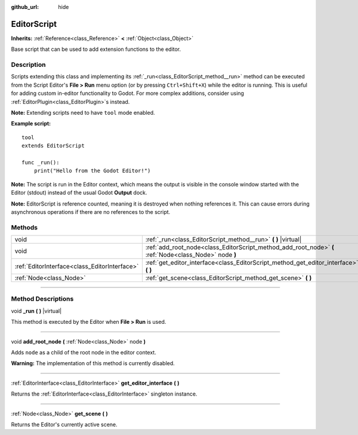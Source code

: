 :github_url: hide

.. DO NOT EDIT THIS FILE!!!
.. Generated automatically from Godot engine sources.
.. Generator: https://github.com/godotengine/godot/tree/3.5/doc/tools/make_rst.py.
.. XML source: https://github.com/godotengine/godot/tree/3.5/doc/classes/EditorScript.xml.

.. _class_EditorScript:

EditorScript
============

**Inherits:** :ref:`Reference<class_Reference>` **<** :ref:`Object<class_Object>`

Base script that can be used to add extension functions to the editor.

.. rst-class:: classref-introduction-group

Description
-----------

Scripts extending this class and implementing its :ref:`_run<class_EditorScript_method__run>` method can be executed from the Script Editor's **File > Run** menu option (or by pressing ``Ctrl+Shift+X``) while the editor is running. This is useful for adding custom in-editor functionality to Godot. For more complex additions, consider using :ref:`EditorPlugin<class_EditorPlugin>`\ s instead.

\ **Note:** Extending scripts need to have ``tool`` mode enabled.

\ **Example script:**\ 

::

    tool
    extends EditorScript
    
    func _run():
        print("Hello from the Godot Editor!")

\ **Note:** The script is run in the Editor context, which means the output is visible in the console window started with the Editor (stdout) instead of the usual Godot **Output** dock.

\ **Note:** EditorScript is reference counted, meaning it is destroyed when nothing references it. This can cause errors during asynchronous operations if there are no references to the script.

.. rst-class:: classref-reftable-group

Methods
-------

.. table::
   :widths: auto

   +-----------------------------------------------+--------------------------------------------------------------------------------------------------------+
   | void                                          | :ref:`_run<class_EditorScript_method__run>` **(** **)** |virtual|                                      |
   +-----------------------------------------------+--------------------------------------------------------------------------------------------------------+
   | void                                          | :ref:`add_root_node<class_EditorScript_method_add_root_node>` **(** :ref:`Node<class_Node>` node **)** |
   +-----------------------------------------------+--------------------------------------------------------------------------------------------------------+
   | :ref:`EditorInterface<class_EditorInterface>` | :ref:`get_editor_interface<class_EditorScript_method_get_editor_interface>` **(** **)**                |
   +-----------------------------------------------+--------------------------------------------------------------------------------------------------------+
   | :ref:`Node<class_Node>`                       | :ref:`get_scene<class_EditorScript_method_get_scene>` **(** **)**                                      |
   +-----------------------------------------------+--------------------------------------------------------------------------------------------------------+

.. rst-class:: classref-section-separator

----

.. rst-class:: classref-descriptions-group

Method Descriptions
-------------------

.. _class_EditorScript_method__run:

.. rst-class:: classref-method

void **_run** **(** **)** |virtual|

This method is executed by the Editor when **File > Run** is used.

.. rst-class:: classref-item-separator

----

.. _class_EditorScript_method_add_root_node:

.. rst-class:: classref-method

void **add_root_node** **(** :ref:`Node<class_Node>` node **)**

Adds ``node`` as a child of the root node in the editor context.

\ **Warning:** The implementation of this method is currently disabled.

.. rst-class:: classref-item-separator

----

.. _class_EditorScript_method_get_editor_interface:

.. rst-class:: classref-method

:ref:`EditorInterface<class_EditorInterface>` **get_editor_interface** **(** **)**

Returns the :ref:`EditorInterface<class_EditorInterface>` singleton instance.

.. rst-class:: classref-item-separator

----

.. _class_EditorScript_method_get_scene:

.. rst-class:: classref-method

:ref:`Node<class_Node>` **get_scene** **(** **)**

Returns the Editor's currently active scene.

.. |virtual| replace:: :abbr:`virtual (This method should typically be overridden by the user to have any effect.)`
.. |const| replace:: :abbr:`const (This method has no side effects. It doesn't modify any of the instance's member variables.)`
.. |vararg| replace:: :abbr:`vararg (This method accepts any number of arguments after the ones described here.)`
.. |static| replace:: :abbr:`static (This method doesn't need an instance to be called, so it can be called directly using the class name.)`
